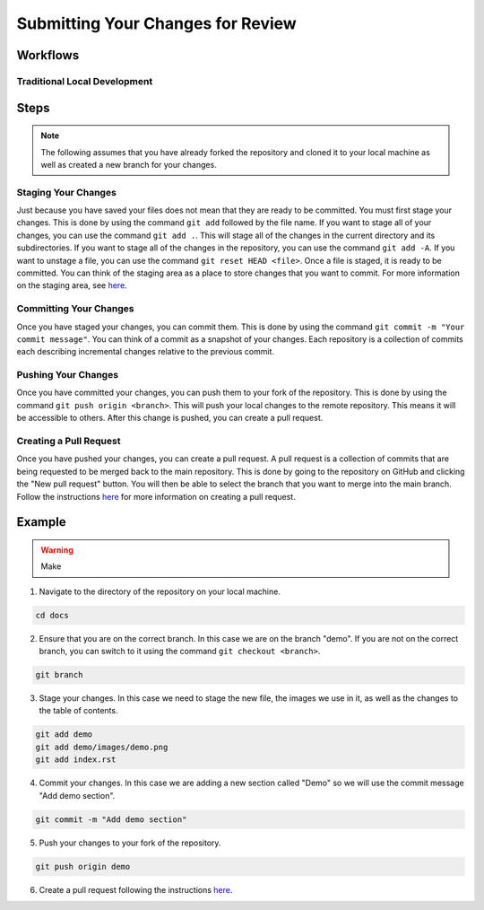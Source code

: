 Submitting Your Changes for Review
==================================

Workflows
---------

Traditional Local Development
~~~~~~~~~~~~~~~~~~~~~~~~~~~~~

.. mermaid::

    flowchart TD

        working[Working Directory]
        staging[Staging Area]
        localrep[Local Repository]
        user[Contributor]
        

        subgraph FTCDocs_GitHub
        direction RL
        main[Main Branch]
        ex-branch[Example Branch]
        ex-branch<-->|Pull Request|main
        end

        subgraph Personal_FTCDocs_GitHub
        main2[Main Branch]
        dm-branch[Example Branch 2]
        ex-branch2[Example Branch]
        ex-branch2<-->|Pull Request|main2
        dm-branch<-->|Pull Request|main2
        end

        subgraph Local
        direction RL
        working-->|git add|staging
        staging-->|git commit|localrep
        localrep-->|git checkout|working
        localrep-->|git merge|working
        user-->|Changes|working
        end

        Personal_FTCDocs_GitHub-->|git pull|localrep
        localrep-->|git push|Personal_FTCDocs_GitHub
        ex-branch2<-->|Pull Request|main
        main2<-->|Pull Request|main
        

        FTCDocs_GitHub-->|Fork|Personal_FTCDocs_GitHub

Steps
------

.. note::
    The following assumes that you have already forked the repository and cloned it to your local machine as well as created a new branch for your changes.

Staging Your Changes
~~~~~~~~~~~~~~~~~~~~

Just because you have saved your files does not mean that they are ready to be committed. You must first stage your changes. This is done by using the command ``git add`` followed by the file name. 
If you want to stage all of your changes, you can use the command ``git add .``. 
This will stage all of the changes in the current directory and its subdirectories. If you want to stage all of the changes in the repository, you can use the command ``git add -A``. 
If you want to unstage a file, you can use the command ``git reset HEAD <file>``. Once a file is staged, it is ready to be committed. You can think of the staging area as a place to store changes that you want to commit. For 
more information on the staging area, see `here <https://git-scm.com/book/en/v2/Git-Basics-Recording-Changes-to-the-Repository>`_.

Committing Your Changes
~~~~~~~~~~~~~~~~~~~~~~~

Once you have staged your changes, you can commit them. This is done by using the command ``git commit -m "Your commit message"``. You can think of a commit as a snapshot of your changes. Each repository is 
a collection of commits each describing incremental changes relative to the previous commit. 

Pushing Your Changes
~~~~~~~~~~~~~~~~~~~~

Once you have committed your changes, you can push them to your fork of the repository. This is done by using the command ``git push origin <branch>``. This will push your local changes to the remote repository. 
This means it will be accessible to others. After this change is pushed, you can create a pull request.

Creating a Pull Request
~~~~~~~~~~~~~~~~~~~~~~~

Once you have pushed your changes, you can create a pull request. A pull request is a collection of commits that are being requested to be merged back to the main repository. 
This is done by going to the repository on GitHub and clicking the "New pull request" button. You will then be able to select the branch that you want to merge into the main branch. 
Follow the instructions `here <https://docs.github.com/en/pull-requests/collaborating-with-pull-requests/proposing-changes-to-your-work-with-pull-requests/creating-a-pull-request>`_ for 
more information on creating a pull request. 

Example
-------
.. warning:: Make 


1. Navigate to the directory of the repository on your local machine.

.. code-block:: bash

    cd docs

2. Ensure that you are on the correct branch. In this case we are on the branch "demo". If you are not on the correct branch, you can switch to it using the command ``git checkout <branch>``.

.. code-block:: bash

    git branch

3. Stage your changes. In this case we need to stage the new file, the images we use in it, as well as the changes to the table of contents.

.. code-block:: bash

    git add demo
    git add demo/images/demo.png
    git add index.rst

4. Commit your changes. In this case we are adding a new section called "Demo" so we will use the commit message "Add demo section".

.. code-block:: bash

    git commit -m "Add demo section"

5. Push your changes to your fork of the repository.

.. code-block:: bash

    git push origin demo

6. Create a pull request following the instructions `here <https://docs.github.com/en/pull-requests/collaborating-with-pull-requests/proposing-changes-to-your-work-with-pull-requests/creating-a-pull-request>`_.